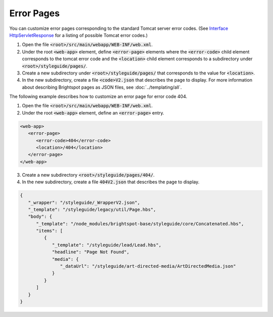 Error Pages
-----------

You can customize error pages corresponding to the standard Tomcat server error codes. (See `Interface HttpServletResponse <https://tomcat.apache.org/tomcat-9.0-doc/servletapi/javax/servlet/http/HttpServletResponse.html>`_ for a listing of possible Tomcat error codes.) 

#. Open the file :code:`<root>/src/main/webapp/WEB-INF/web.xml`.
#. Under the root :code:`<web-app>` element, define :code:`<error-page>` elements where the :code:`<error-code>` child element corresponds to the tomcat error code and the :code:`<location>` child element corresponds to a subdirectory under :code:`<root>/styleguide/pages/`.
#. Create a new subdirectory under :code:`<root>/styleguide/pages/` that corresponds to the value for :code:`<location>`.
#. In the new subdirectory, create a file :code:`<code>V2.json` that describes the page to display. For more information about describing Brightspot pages as JSON files, see :doc:`../templating/all`.

The following example describes how to customize an error page for error code 404.

#. Open the file :code:`<root>/src/main/webapp/WEB-INF/web.xml`.
#. Under the root :code:`<web-app>` element, define an :code:`<error-page>` entry.

.. code-block:: xml

   <web-app>
      <error-page>
         <error-code>404</error-code>
         <location>/404</location>
      </error-page>
   </web-app>

3. Create a new subdirectory :code:`<root>/styleguide/pages/404/`.
#. In the new subdirectory, create a file :code:`404V2.json` that describes the page to display. 

.. code-block:: json

   {
      "_wrapper": "/styleguide/_WrapperV2.json",
      "_template": "/styleguide/legacy/util/Page.hbs",
      "body": {
         "_template": "/node_modules/brightspot-base/styleguide/core/Concatenated.hbs",
         "items": [
            {
               "_template": "/styleguide/lead/Lead.hbs",
               "headline": "Page Not Found",
               "media": {
                  "_dataUrl": "/styleguide/art-directed-media/ArtDirectedMedia.json"
               }
            }
         ]
      }
   }

